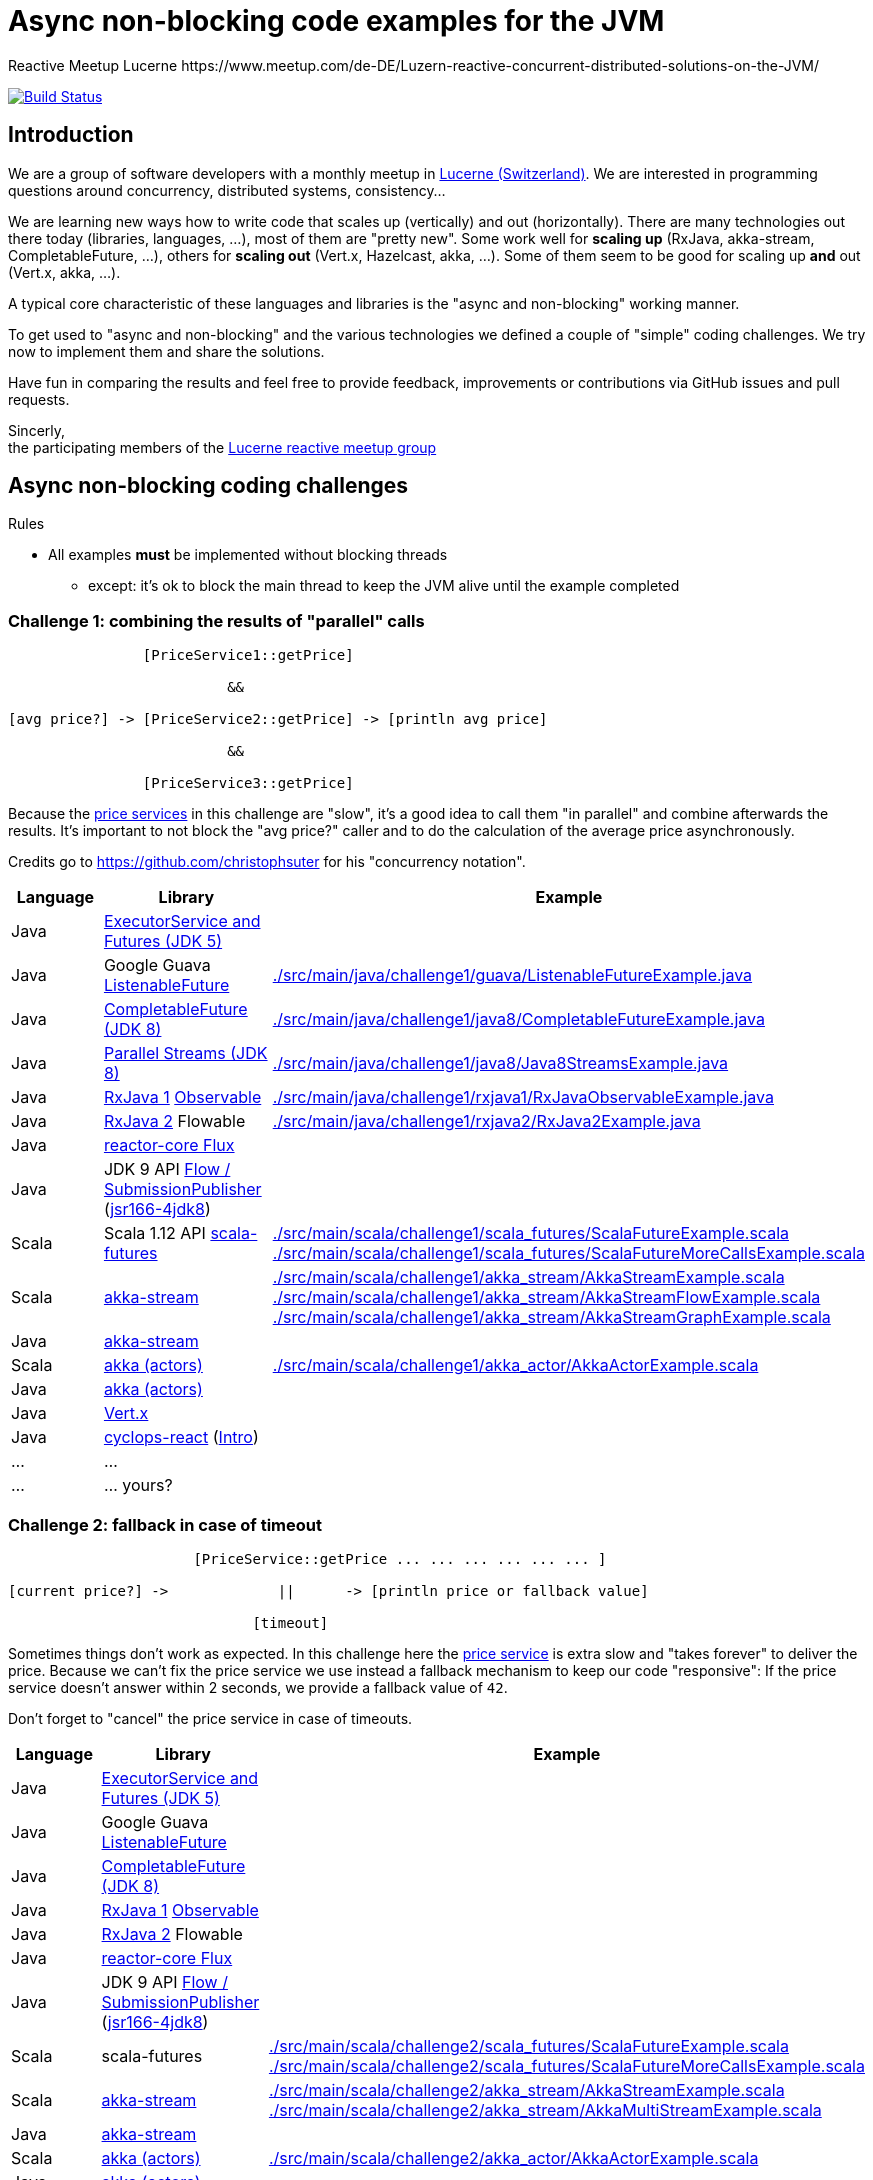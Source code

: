 = Async non-blocking code examples for the JVM
Reactive Meetup Lucerne https://www.meetup.com/de-DE/Luzern-reactive-concurrent-distributed-solutions-on-the-JVM/
:imagesdir: ./docs
:project-name: AsyncNonBlockingExamplesJVM
:github-branch: master
:github-user: ReactiveMeetupLucerne

image:https://travis-ci.org/{github-user}/{project-name}.svg?branch={github-branch}["Build Status", link="https://travis-ci.org/{github-user}/{project-name}"]

== Introduction

We are a group of software developers with a monthly meetup in https://goo.gl/maps/NpfJhDWsCnw[Lucerne (Switzerland)].
We are interested in programming questions around concurrency, distributed systems, consistency...

We are learning new ways how to write code that scales up (vertically) and out (horizontally).
There are many technologies out there today (libraries, languages, ...), most of them are "pretty new".
Some work well for *scaling up* (RxJava, akka-stream, CompletableFuture, ...), others for *scaling out* (Vert.x, Hazelcast, akka, ...).
Some of them seem to be good for scaling up *and* out (Vert.x, akka, ...).

A typical core characteristic of these languages and libraries is the "async and non-blocking" working manner.

To get used to "async and non-blocking" and the various technologies we defined a couple of "simple" coding challenges.
We try now to implement them and share the solutions.

Have fun in comparing the results and feel free to provide feedback, improvements or contributions via GitHub issues and pull requests.

Sincerly, +
the participating members of the https://www.meetup.com/de-DE/Luzern-reactive-concurrent-distributed-solutions-on-the-JVM/[Lucerne reactive meetup group]


== Async non-blocking coding challenges

Rules

* All examples *must* be implemented without blocking threads
** except: it's ok to block the main thread to keep the JVM alive until the example completed

=== Challenge 1: combining the results of "parallel" calls

....

                [PriceService1::getPrice]

                          &&

[avg price?] -> [PriceService2::getPrice] -> [println avg price]

                          &&

                [PriceService3::getPrice]


....

Because the link:./src/main/java/externalLegacyCodeNotUnderOurControl/PriceService.java[price services] in this challenge are "slow", it's a good idea to call them "in parallel" and combine afterwards the results.
It's important to not block the "avg price?" caller and to do the calculation of the average price asynchronously.

Credits go to https://github.com/christophsuter for his "concurrency notation".

|===
| Language | Library | Example

| Java
| https://docs.oracle.com/javase/tutorial/essential/concurrency/exinter.html[ExecutorService and Futures (JDK 5)]
|

| Java
| Google Guava https://github.com/google/guava/wiki/ListenableFutureExplained[ListenableFuture]
| link:./src/main/java/challenge1/guava/ListenableFutureExample.java[]

| Java
| https://docs.oracle.com/javase/8/docs/api/java/util/concurrent/CompletableFuture.html[CompletableFuture (JDK 8)]
| link:./src/main/java/challenge1/java8/CompletableFutureExample.java[]

| Java
| http://www.oracle.com/technetwork/articles/java/ma14-java-se-8-streams-2177646.html[Parallel Streams (JDK 8)]
| link:./src/main/java/challenge1/java8/Java8StreamsExample.java[]

| Java
| https://github.com/ReactiveX/RxJava[RxJava 1] http://reactivex.io/documentation/observable.html[Observable]
| link:./src/main/java/challenge1/rxjava1/RxJavaObservableExample.java[]

| Java
| https://github.com/ReactiveX/RxJava/wiki/What's-different-in-2.0[RxJava 2] Flowable
| link:./src/main/java/challenge1/rxjava2/RxJava2Example.java[]

| Java
| https://github.com/reactor/reactor-core[reactor-core Flux]
|

| Java
| JDK 9 API http://jsr166-concurrency.10961.n7.nabble.com/jdk9-Candidate-classes-Flow-and-SubmissionPublisher-td11967.html[Flow / SubmissionPublisher] (http://g.oswego.edu/dl/concurrency-interest[jsr166-4jdk8])
|

| Scala
| Scala 1.12 API http://www.scala-lang.org/api/current/[scala-futures]
| link:./src/main/scala/challenge1/scala_futures/ScalaFutureExample.scala[]
link:./src/main/scala/challenge1/scala_futures/ScalaFutureMoreCallsExample.scala[]

| Scala
| http://doc.akka.io/docs/akka/2.4/scala/stream/index.html[akka-stream]
| link:./src/main/scala/challenge1/akka_stream/AkkaStreamExample.scala[]
link:./src/main/scala/challenge1/akka_stream/AkkaStreamFlowExample.scala[]
link:./src/main/scala/challenge1/akka_stream/AkkaStreamGraphExample.scala[]

| Java
| http://doc.akka.io/docs/akka/2.4/java/stream/index.html[akka-stream]
|

| Scala
| http://doc.akka.io/docs/akka/2.4/scala/index-actors.html[akka (actors)]
| link:./src/main/scala/challenge1/akka_actor/AkkaActorExample.scala[]

| Java
| http://doc.akka.io/docs/akka/2.4/java/index-actors.html[akka (actors)]
|

| Java
| http://vertx.io/docs/vertx-core/java/[Vert.x]
|

| Java
| https://github.com/aol/cyclops-react[cyclops-react] (https://blog.jooq.org/2016/05/12/cyclops-react-organises-the-cambrian-explosion-of-java-8-libraries[Intro])
|

| ...
| ...
|

| ...
| ... yours?
|
|===

=== Challenge 2: fallback in case of timeout

....

                      [PriceService::getPrice ... ... ... ... ... ... ]

[current price?] ->             ||      -> [println price or fallback value]

                             [timeout]

....

Sometimes things don't work as expected. In this challenge here the link:./src/main/java/externalLegacyCodeNotUnderOurControl/PriceService.java[price service] is extra slow and "takes forever"
to deliver the price. Because we can't fix the price service we use instead a fallback mechanism to keep our code "responsive":
If the price service doesn't answer within 2 seconds, we provide a fallback value of `42`.

Don't forget to "cancel" the price service in case of timeouts.

|===
| Language | Library | Example

| Java
| https://docs.oracle.com/javase/tutorial/essential/concurrency/exinter.html[ExecutorService and Futures (JDK 5)]
|

| Java
| Google Guava https://github.com/google/guava/wiki/ListenableFutureExplained[ListenableFuture]
|

| Java
| https://docs.oracle.com/javase/8/docs/api/java/util/concurrent/CompletableFuture.html[CompletableFuture (JDK 8)]
|

| Java
| https://github.com/ReactiveX/RxJava[RxJava 1] http://reactivex.io/documentation/observable.html[Observable]
|

| Java
| https://github.com/ReactiveX/RxJava/wiki/What's-different-in-2.0[RxJava 2] Flowable
|

| Java
| https://github.com/reactor/reactor-core[reactor-core Flux]
|

| Java
| JDK 9 API http://jsr166-concurrency.10961.n7.nabble.com/jdk9-Candidate-classes-Flow-and-SubmissionPublisher-td11967.html[Flow / SubmissionPublisher] (http://g.oswego.edu/dl/concurrency-interest[jsr166-4jdk8])
|

| Scala
| scala-futures
| link:./src/main/scala/challenge2/scala_futures/ScalaFutureExample.scala[]
link:./src/main/scala/challenge2/scala_futures/ScalaFutureMoreCallsExample.scala[]

| Scala
| http://doc.akka.io/docs/akka/2.4/scala/stream/index.html[akka-stream]
| link:./src/main/scala/challenge2/akka_stream/AkkaStreamExample.scala[]
link:./src/main/scala/challenge2/akka_stream/AkkaMultiStreamExample.scala[]

| Java
| http://doc.akka.io/docs/akka/2.4/java/stream/index.html[akka-stream]
|

| Scala
| http://doc.akka.io/docs/akka/2.4/scala/index-actors.html[akka (actors)]
| link:./src/main/scala/challenge2/akka_actor/AkkaActorExample.scala[]

| Java
| http://doc.akka.io/docs/akka/2.4/java/index-actors.html[akka (actors)]
|

| Java
| http://vertx.io/docs/vertx-core/java/[Vert.x]
|

| Java
| https://github.com/aol/cyclops-react[cyclops-react] (https://blog.jooq.org/2016/05/12/cyclops-react-organises-the-cambrian-explosion-of-java-8-libraries[Intro])
|

| ...
| ...
|

| ...
| ... yours?
|
|===

=== Challenge 3: stream of temperature values

....


[T1] ... [T2] ... [T3] ... [T4] ... [T5] ... [T6] ... [T7] ... [T8] ... [T9] ...

                                   \                                         \
                                    -> [println min max]                      -> [println min max]

....

We have a link:./src/main/java/externalLegacyCodeNotUnderOurControl/TemperatureValueSource.java[source of data].
It pushes every 2 seconds a new value `Tx` (the current temperature) to its observers.
We have one observer which prints out every 10 seconds the min and the max temperature.

|===
| Language | Library | Example

| Java
| https://docs.oracle.com/javase/tutorial/essential/concurrency/exinter.html[ExecutorService and Futures (JDK 5)]
|

| Java
| Google Guava https://github.com/google/guava/wiki/ListenableFutureExplained[ListenableFuture]
|

| Java
| https://docs.oracle.com/javase/8/docs/api/java/util/concurrent/CompletableFuture.html[CompletableFuture (JDK 8)]
|

| Java
| https://github.com/ReactiveX/RxJava[RxJava 1] http://reactivex.io/documentation/observable.html[Observable]
|

| Java
| https://github.com/ReactiveX/RxJava/wiki/What's-different-in-2.0[RxJava 2] Flowable
|

| Java
| https://github.com/reactor/reactor-core[reactor-core Flux]
|

| Java
| JDK 9 API http://jsr166-concurrency.10961.n7.nabble.com/jdk9-Candidate-classes-Flow-and-SubmissionPublisher-td11967.html[Flow / SubmissionPublisher] (http://g.oswego.edu/dl/concurrency-interest[jsr166-4jdk8])
|

| Scala
| http://doc.akka.io/docs/akka/2.4/scala/stream/index.html[akka-stream]
| link:./src/main/scala/challenge3/akka_stream/AkkaStreamExample.scala[]

| Java
| http://doc.akka.io/docs/akka/2.4/java/stream/index.html[akka-stream]
|

| Scala
| http://doc.akka.io/docs/akka/2.4/scala/index-actors.html[akka (actors)]
| link:./src/main/scala/challenge3/akka_actor/AkkaActorExample.scala[]

| Java
| http://doc.akka.io/docs/akka/2.4/java/index-actors.html[akka (actors)]
|

| Java
| http://vertx.io/docs/vertx-core/java/[Vert.x]
|

| Java
| https://github.com/aol/cyclops-react[cyclops-react] (https://blog.jooq.org/2016/05/12/cyclops-react-organises-the-cambrian-explosion-of-java-8-libraries[Intro])
|

| ...
| ...
|

| ...
| ... yours?
|
|===


=== Challenge 4: request collapsing

....

        [current price?] ->                    -> [println price]
                            \                /

[current price?] -> [PriceService1::getPrice]  -> [println price]


....

Because calls to our link:./src/main/java/externalLegacyCodeNotUnderOurControl/PriceService.java[price service]
are "expensive", we'd like to "collapse" concurrent requests. This is a little bit like caching, but instead
of just sharing the results we share the ongoing calculation of a result.

|===
| Language | Library | Example

| Java
| https://docs.oracle.com/javase/tutorial/essential/concurrency/exinter.html[ExecutorService and Futures (JDK 5)]
|

| Java
| Google Guava https://github.com/google/guava/wiki/ListenableFutureExplained[ListenableFuture]
|

| Java
| https://docs.oracle.com/javase/8/docs/api/java/util/concurrent/CompletableFuture.html[CompletableFuture (JDK 8)]
|

| Java
| https://github.com/ReactiveX/RxJava[RxJava 1] http://reactivex.io/documentation/observable.html[Observable]
|

| Java
| https://github.com/ReactiveX/RxJava/wiki/What's-different-in-2.0[RxJava 2] Flowable
|

| Java
| https://github.com/reactor/reactor-core[reactor-core Flux]
|

| Java
| JDK 9 API http://jsr166-concurrency.10961.n7.nabble.com/jdk9-Candidate-classes-Flow-and-SubmissionPublisher-td11967.html[Flow / SubmissionPublisher] (http://g.oswego.edu/dl/concurrency-interest[jsr166-4jdk8])
|

| Scala
| http://doc.akka.io/docs/akka/2.4/scala/stream/index.html[akka-stream]
|

| Java
| http://doc.akka.io/docs/akka/2.4/java/stream/index.html[akka-stream]
|

| Scala
| http://doc.akka.io/docs/akka/2.4/scala/index-actors.html[akka (actors)]
| link:./src/main/scala/challenge4/akka_actor/AkkaActorExample.scala[]

| Java
| http://doc.akka.io/docs/akka/2.4/java/index-actors.html[akka (actors)]
|

| Java
| http://vertx.io/docs/vertx-core/java/[Vert.x]
|

| Java
| https://github.com/aol/cyclops-react[cyclops-react] (https://blog.jooq.org/2016/05/12/cyclops-react-organises-the-cambrian-explosion-of-java-8-libraries[Intro])
|

| ...
| ...
|

| ...
| ... yours?
|
|===
